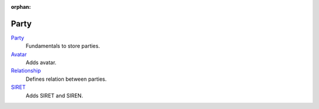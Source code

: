 :orphan:

.. _index-party:

Party
=====

`Party </projects/modules-party/en/7.0>`_
    Fundamentals to store parties.

`Avatar </projects/modules-party-avatar/en/7.0>`_
    Adds avatar.

`Relationship </projects/modules-party-relationship/en/7.0>`_
    Defines relation between parties.

`SIRET </projects/modules-party-siret/en/7.0>`_
    Adds SIRET and SIREN.
